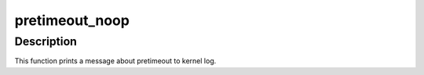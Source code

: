 .. -*- coding: utf-8; mode: rst -*-
.. src-file: drivers/watchdog/pretimeout_noop.c

.. _`pretimeout_noop`:

pretimeout_noop
===============

.. c:function:: void pretimeout_noop(struct watchdog_device *wdd)

    No operation on watchdog pretimeout event \ ``wdd``\  - watchdog_device

    :param wdd:
        *undescribed*
    :type wdd: struct watchdog_device \*

.. _`pretimeout_noop.description`:

Description
-----------

This function prints a message about pretimeout to kernel log.

.. This file was automatic generated / don't edit.

